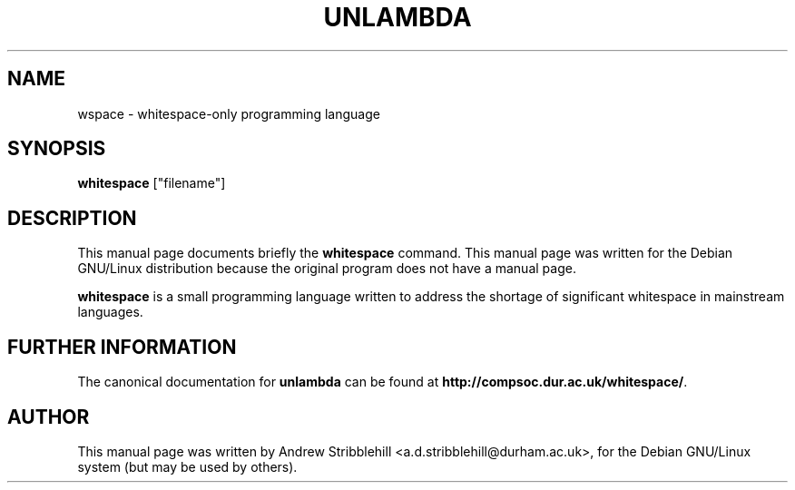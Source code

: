 .\"                                      Hey, EMACS: -*- nroff -*-
.\" First parameter, NAME, should be all caps
.\" Second parameter, SECTION, should be 1-8, maybe w/ subsection
.\" other parameters are allowed: see man(7), man(1)
.TH UNLAMBDA 1 "May 29, 2002"
.\" Please adjust this date whenever revising the manpage.
.\"
.\" Some roff macros, for reference:
.\" .nh        disable hyphenation
.\" .hy        enable hyphenation
.\" .ad l      left justify
.\" .ad b      justify to both left and right margins
.\" .nf        disable filling
.\" .fi        enable filling
.\" .br        insert line break
.\" .sp <n>    insert n+1 empty lines
.\" for manpage-specific macros, see man(7)
.SH NAME
wspace \- whitespace-only programming language
.SH SYNOPSIS
.B whitespace
.RI ["filename"]
.SH DESCRIPTION
This manual page documents briefly the
.B whitespace
command.
This manual page was written for the Debian GNU/Linux distribution
because the original program does not have a manual page.
.PP
.\" TeX users may be more comfortable with the \fB<whatever>\fP and
.\" \fI<whatever>\fP escape sequences to invode bold face and italics, 
.\" respectively.
\fBwhitespace\fP is a small programming language written to address the
shortage of significant whitespace in mainstream languages.
.SH FURTHER INFORMATION
The canonical documentation for \fBunlambda\fP can be found at
\fBhttp://compsoc.dur.ac.uk/whitespace/\fP.
.SH AUTHOR
This manual page was written by Andrew Stribblehill <a.d.stribblehill@durham.ac.uk>,
for the Debian GNU/Linux system (but may be used by others).
